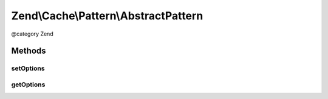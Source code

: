.. /Cache/Pattern/AbstractPattern.php generated using docpx on 01/15/13 05:29pm


Zend\\Cache\\Pattern\\AbstractPattern
*************************************


@category   Zend



Methods
=======

setOptions
----------

.. function:: setOptions($options)


    Set pattern options

    :param array|Traversable|PatternOptions $options: 

    :rtype: AbstractPattern 

    :throws: Exception\InvalidArgumentException 



getOptions
----------

.. function:: getOptions()


    Get all pattern options

    :rtype: PatternOptions 





